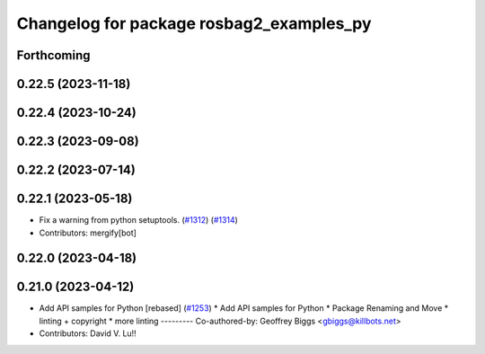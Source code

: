 ^^^^^^^^^^^^^^^^^^^^^^^^^^^^^^^^^^^^^^^^^
Changelog for package rosbag2_examples_py
^^^^^^^^^^^^^^^^^^^^^^^^^^^^^^^^^^^^^^^^^

Forthcoming
-----------

0.22.5 (2023-11-18)
-------------------

0.22.4 (2023-10-24)
-------------------

0.22.3 (2023-09-08)
-------------------

0.22.2 (2023-07-14)
-------------------

0.22.1 (2023-05-18)
-------------------
* Fix a warning from python setuptools. (`#1312 <https://github.com/ros2/rosbag2/issues/1312>`_) (`#1314 <https://github.com/ros2/rosbag2/issues/1314>`_)
* Contributors: mergify[bot]

0.22.0 (2023-04-18)
-------------------

0.21.0 (2023-04-12)
-------------------
* Add API samples for Python [rebased] (`#1253 <https://github.com/ros2/rosbag2/issues/1253>`_)
  * Add API samples for Python
  * Package Renaming and Move
  * linting + copyright
  * more linting
  ---------
  Co-authored-by: Geoffrey Biggs <gbiggs@killbots.net>
* Contributors: David V. Lu!!
